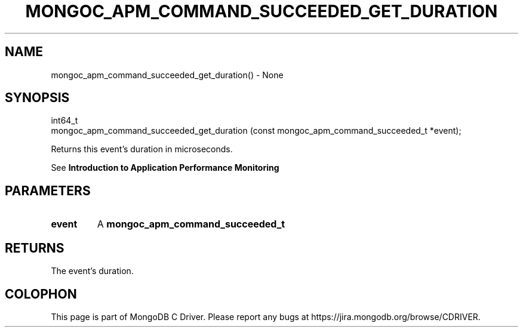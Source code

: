 .\" This manpage is Copyright (C) 2016 MongoDB, Inc.
.\" 
.\" Permission is granted to copy, distribute and/or modify this document
.\" under the terms of the GNU Free Documentation License, Version 1.3
.\" or any later version published by the Free Software Foundation;
.\" with no Invariant Sections, no Front-Cover Texts, and no Back-Cover Texts.
.\" A copy of the license is included in the section entitled "GNU
.\" Free Documentation License".
.\" 
.TH "MONGOC_APM_COMMAND_SUCCEEDED_GET_DURATION" "3" "2016\(hy09\(hy30" "MongoDB C Driver"
.SH NAME
mongoc_apm_command_succeeded_get_duration() \- None
.SH "SYNOPSIS"

.nf
.nf
int64_t
mongoc_apm_command_succeeded_get_duration (const mongoc_apm_command_succeeded_t *event);
.fi
.fi

Returns this event's duration in microseconds.

See
.B Introduction to Application Performance Monitoring
.

.SH "PARAMETERS"

.TP
.B
event
A
.B mongoc_apm_command_succeeded_t
.
.LP

.SH "RETURNS"

The event's duration.


.B
.SH COLOPHON
This page is part of MongoDB C Driver.
Please report any bugs at https://jira.mongodb.org/browse/CDRIVER.